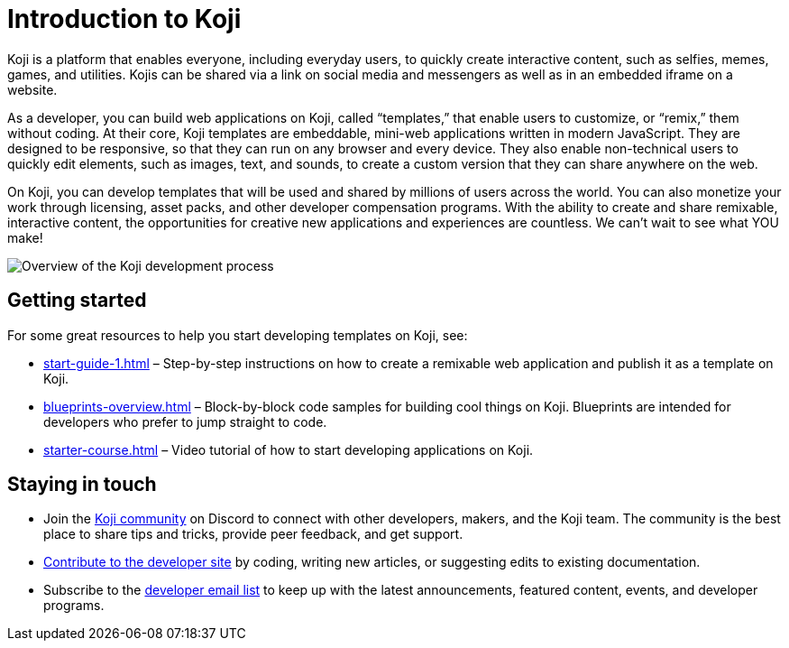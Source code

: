 = Introduction to Koji
:page-slug: introduction

Koji is a platform that enables everyone, including everyday users, to quickly create interactive content, such as selfies, memes, games, and utilities.
Kojis can be shared via a link on social media and messengers as well as in an embedded iframe on a website.

As a developer, you can build web applications on Koji, called “templates,” that enable users to customize, or “remix,” them without coding.
At their core, Koji templates are embeddable, mini-web applications written in modern JavaScript.
They are designed to be responsive, so that they can run on any browser and every device.
They also enable non-technical users to quickly edit elements, such as images, text, and sounds, to create a custom version that they can share anywhere on the web.

On Koji, you can develop templates that will be used and shared by millions of users across the world.
You can also monetize your work through licensing, asset packs, and other developer compensation programs.
With the ability to create and share remixable, interactive content, the opportunities for creative new applications and experiences are countless.
We can’t wait to see what YOU make!

image:Koji-developer.svg[Overview of the Koji development process,title="Koji development process",opts=interactive]

== Getting started

For some great resources to help you start developing templates on Koji, see:

* <<start-guide-1#>> – Step-by-step instructions on how to create a remixable web application and publish it as a template on Koji.
* <<blueprints-overview#>> – Block-by-block code samples for building cool things on Koji.
Blueprints are intended for developers who prefer to jump straight to code.
* <<starter-course#>> – Video tutorial of how to start developing applications on Koji.

== Staying in touch

* Join the https://discord.gg/eQuMJF6[Koji community] on Discord to connect with other developers, makers, and the Koji team.
The community is the best place to share tips and tricks, provide peer feedback, and get support.
* <<contribute-koji-developers#,Contribute to the developer site>> by coding, writing new articles, or suggesting edits to existing documentation.
* Subscribe to the http://eepurl.com/g5odab[developer email list] to keep up with the latest announcements, featured content, events, and developer programs.

